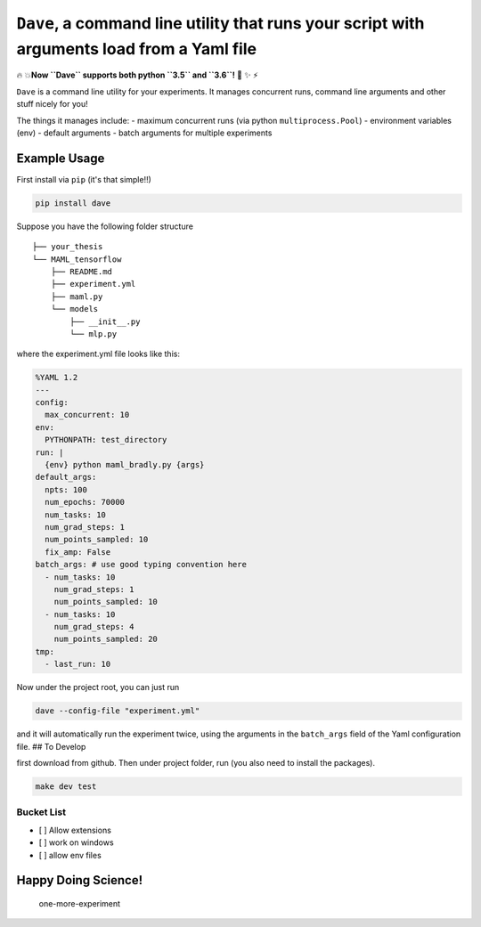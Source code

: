 ``Dave``, a command line utility that runs your script with arguments load from a Yaml file
===========================================================================================

🔥 💥\ **Now ``Dave`` supports both python ``3.5`` and ``3.6``!** 🌟 ✨ ⚡️

``Dave`` is a command line utility for your experiments. It manages
concurrent runs, command line arguments and other stuff nicely for you!

The things it manages include: - maximum concurrent runs (via python
``multiprocess.Pool``) - environment variables (env) - default arguments
- batch arguments for multiple experiments

Example Usage
-------------

First install via ``pip`` (it's that simple!!)

.. code-block:: bash

    pip install dave

Suppose you have the following folder structure

::

    ├── your_thesis
    └── MAML_tensorflow
        ├── README.md
        ├── experiment.yml
        ├── maml.py
        └── models
            ├── __init__.py
            └── mlp.py

where the experiment.yml file looks like this:

.. code-block:: yaml

    %YAML 1.2
    ---
    config:
      max_concurrent: 10
    env:
      PYTHONPATH: test_directory
    run: |
      {env} python maml_bradly.py {args}
    default_args:
      npts: 100
      num_epochs: 70000
      num_tasks: 10
      num_grad_steps: 1
      num_points_sampled: 10
      fix_amp: False
    batch_args: # use good typing convention here
      - num_tasks: 10
        num_grad_steps: 1
        num_points_sampled: 10
      - num_tasks: 10
        num_grad_steps: 4
        num_points_sampled: 20
    tmp:
      - last_run: 10

Now under the project root, you can just run

.. code-block:: bash

    dave --config-file "experiment.yml"

and it will automatically run the experiment twice, using the arguments
in the ``batch_args`` field of the Yaml configuration file. ## To
Develop

first download from github. Then under project folder, run (you also
need to install the packages).

.. code-block:: bash

    make dev test

Bucket List
~~~~~~~~~~~

-  [ ] Allow extensions
-  [ ] work on windows
-  [ ] allow env files

Happy Doing Science!
--------------------

.. figure:: https://github.com/episodeyang/dave/blob/master/figures/phd092316s.gif?raw=true
   :alt: one-more-experiment

   one-more-experiment


